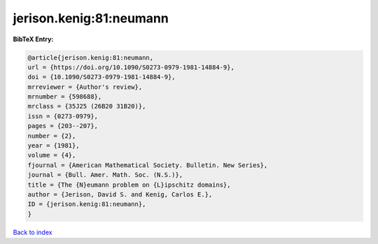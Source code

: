 jerison.kenig:81:neumann
========================

.. :cite:t:`jerison.kenig:81:neumann`

.. bibliography:: ../../All.bib

**BibTeX Entry:**

.. code-block:: bibtex

   @article{jerison.kenig:81:neumann,
   url = {https://doi.org/10.1090/S0273-0979-1981-14884-9},
   doi = {10.1090/S0273-0979-1981-14884-9},
   mrreviewer = {Author's review},
   mrnumber = {598688},
   mrclass = {35J25 (26B20 31B20)},
   issn = {0273-0979},
   pages = {203--207},
   number = {2},
   year = {1981},
   volume = {4},
   fjournal = {American Mathematical Society. Bulletin. New Series},
   journal = {Bull. Amer. Math. Soc. (N.S.)},
   title = {The {N}eumann problem on {L}ipschitz domains},
   author = {Jerison, David S. and Kenig, Carlos E.},
   ID = {jerison.kenig:81:neumann},
   }

`Back to index <../index>`_
